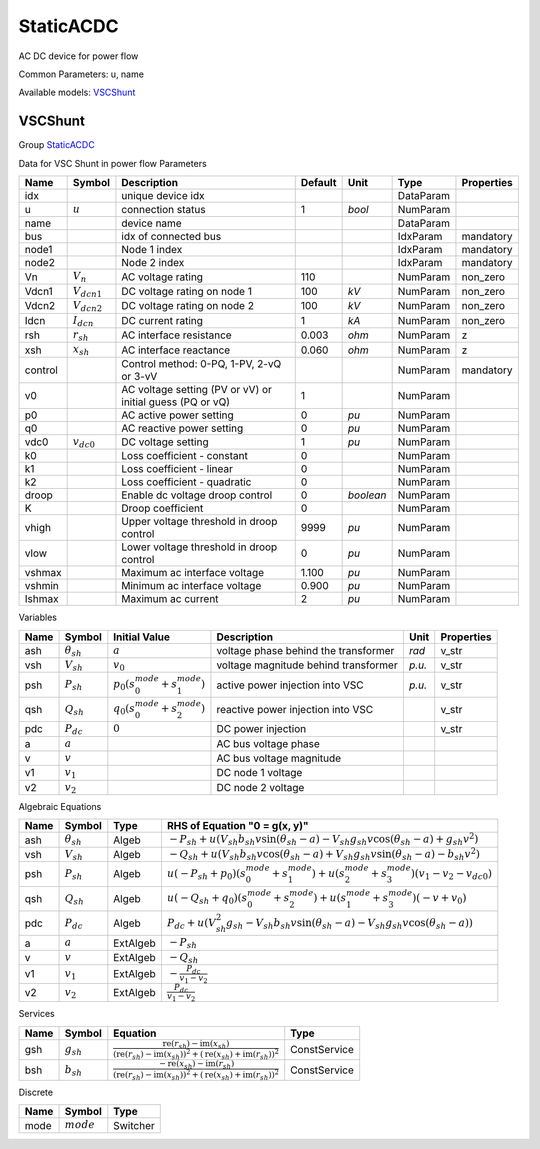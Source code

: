 .. _StaticACDC:

================================================================================
StaticACDC
================================================================================
AC DC device for power flow

Common Parameters: u, name

Available models:
VSCShunt_

.. _VSCShunt:

--------------------------------------------------------------------------------
VSCShunt
--------------------------------------------------------------------------------

Group StaticACDC_

Data for VSC Shunt in power flow
Parameters

+----------+------------------+-----------------------------------------------------------+---------+-----------+-----------+------------+
|   Name   |      Symbol      |                        Description                        | Default |   Unit    |   Type    | Properties |
+==========+==================+===========================================================+=========+===========+===========+============+
|  idx     |                  | unique device idx                                         |         |           | DataParam |            |
+----------+------------------+-----------------------------------------------------------+---------+-----------+-----------+------------+
|  u       | :math:`u`        | connection status                                         | 1       | *bool*    | NumParam  |            |
+----------+------------------+-----------------------------------------------------------+---------+-----------+-----------+------------+
|  name    |                  | device name                                               |         |           | DataParam |            |
+----------+------------------+-----------------------------------------------------------+---------+-----------+-----------+------------+
|  bus     |                  | idx of connected bus                                      |         |           | IdxParam  | mandatory  |
+----------+------------------+-----------------------------------------------------------+---------+-----------+-----------+------------+
|  node1   |                  | Node 1 index                                              |         |           | IdxParam  | mandatory  |
+----------+------------------+-----------------------------------------------------------+---------+-----------+-----------+------------+
|  node2   |                  | Node 2 index                                              |         |           | IdxParam  | mandatory  |
+----------+------------------+-----------------------------------------------------------+---------+-----------+-----------+------------+
|  Vn      | :math:`V_n`      | AC voltage rating                                         | 110     |           | NumParam  | non_zero   |
+----------+------------------+-----------------------------------------------------------+---------+-----------+-----------+------------+
|  Vdcn1   | :math:`V_{dcn1}` | DC voltage rating on node 1                               | 100     | *kV*      | NumParam  | non_zero   |
+----------+------------------+-----------------------------------------------------------+---------+-----------+-----------+------------+
|  Vdcn2   | :math:`V_{dcn2}` | DC voltage rating on node 2                               | 100     | *kV*      | NumParam  | non_zero   |
+----------+------------------+-----------------------------------------------------------+---------+-----------+-----------+------------+
|  Idcn    | :math:`I_{dcn}`  | DC current rating                                         | 1       | *kA*      | NumParam  | non_zero   |
+----------+------------------+-----------------------------------------------------------+---------+-----------+-----------+------------+
|  rsh     | :math:`r_{sh}`   | AC interface resistance                                   | 0.003   | *ohm*     | NumParam  | z          |
+----------+------------------+-----------------------------------------------------------+---------+-----------+-----------+------------+
|  xsh     | :math:`x_{sh}`   | AC interface reactance                                    | 0.060   | *ohm*     | NumParam  | z          |
+----------+------------------+-----------------------------------------------------------+---------+-----------+-----------+------------+
|  control |                  | Control method: 0-PQ, 1-PV, 2-vQ or 3-vV                  |         |           | NumParam  | mandatory  |
+----------+------------------+-----------------------------------------------------------+---------+-----------+-----------+------------+
|  v0      |                  | AC voltage setting (PV or vV) or initial guess (PQ or vQ) | 1       |           | NumParam  |            |
+----------+------------------+-----------------------------------------------------------+---------+-----------+-----------+------------+
|  p0      |                  | AC active power setting                                   | 0       | *pu*      | NumParam  |            |
+----------+------------------+-----------------------------------------------------------+---------+-----------+-----------+------------+
|  q0      |                  | AC reactive power setting                                 | 0       | *pu*      | NumParam  |            |
+----------+------------------+-----------------------------------------------------------+---------+-----------+-----------+------------+
|  vdc0    | :math:`v_{dc0}`  | DC voltage setting                                        | 1       | *pu*      | NumParam  |            |
+----------+------------------+-----------------------------------------------------------+---------+-----------+-----------+------------+
|  k0      |                  | Loss coefficient - constant                               | 0       |           | NumParam  |            |
+----------+------------------+-----------------------------------------------------------+---------+-----------+-----------+------------+
|  k1      |                  | Loss coefficient - linear                                 | 0       |           | NumParam  |            |
+----------+------------------+-----------------------------------------------------------+---------+-----------+-----------+------------+
|  k2      |                  | Loss coefficient - quadratic                              | 0       |           | NumParam  |            |
+----------+------------------+-----------------------------------------------------------+---------+-----------+-----------+------------+
|  droop   |                  | Enable dc voltage droop control                           | 0       | *boolean* | NumParam  |            |
+----------+------------------+-----------------------------------------------------------+---------+-----------+-----------+------------+
|  K       |                  | Droop coefficient                                         | 0       |           | NumParam  |            |
+----------+------------------+-----------------------------------------------------------+---------+-----------+-----------+------------+
|  vhigh   |                  | Upper voltage threshold in droop control                  | 9999    | *pu*      | NumParam  |            |
+----------+------------------+-----------------------------------------------------------+---------+-----------+-----------+------------+
|  vlow    |                  | Lower voltage threshold in droop control                  | 0       | *pu*      | NumParam  |            |
+----------+------------------+-----------------------------------------------------------+---------+-----------+-----------+------------+
|  vshmax  |                  | Maximum ac interface voltage                              | 1.100   | *pu*      | NumParam  |            |
+----------+------------------+-----------------------------------------------------------+---------+-----------+-----------+------------+
|  vshmin  |                  | Minimum ac interface voltage                              | 0.900   | *pu*      | NumParam  |            |
+----------+------------------+-----------------------------------------------------------+---------+-----------+-----------+------------+
|  Ishmax  |                  | Maximum ac current                                        | 2       | *pu*      | NumParam  |            |
+----------+------------------+-----------------------------------------------------------+---------+-----------+-----------+------------+

Variables

+------+---------------------+--------------------------------------------------------+--------------------------------------+--------+------------+
| Name |       Symbol        |                     Initial Value                      |             Description              |  Unit  | Properties |
+======+=====================+========================================================+======================================+========+============+
|  ash | :math:`\theta_{sh}` | :math:`a`                                              | voltage phase behind the transformer | *rad*  | v_str      |
+------+---------------------+--------------------------------------------------------+--------------------------------------+--------+------------+
|  vsh | :math:`V_{sh}`      | :math:`v_{0}`                                          | voltage magnitude behind transformer | *p.u.* | v_str      |
+------+---------------------+--------------------------------------------------------+--------------------------------------+--------+------------+
|  psh | :math:`P_{sh}`      | :math:`p_{0} \left(s_{0}^{mode} + s_{1}^{mode}\right)` | active power injection into VSC      | *p.u.* | v_str      |
+------+---------------------+--------------------------------------------------------+--------------------------------------+--------+------------+
|  qsh | :math:`Q_{sh}`      | :math:`q_{0} \left(s_{0}^{mode} + s_{2}^{mode}\right)` | reactive power injection into VSC    |        | v_str      |
+------+---------------------+--------------------------------------------------------+--------------------------------------+--------+------------+
|  pdc | :math:`P_{dc}`      | :math:`0`                                              | DC power injection                   |        | v_str      |
+------+---------------------+--------------------------------------------------------+--------------------------------------+--------+------------+
|  a   | :math:`a`           |                                                        | AC bus voltage phase                 |        |            |
+------+---------------------+--------------------------------------------------------+--------------------------------------+--------+------------+
|  v   | :math:`v`           |                                                        | AC bus voltage magnitude             |        |            |
+------+---------------------+--------------------------------------------------------+--------------------------------------+--------+------------+
|  v1  | :math:`v_{1}`       |                                                        | DC node 1 voltage                    |        |            |
+------+---------------------+--------------------------------------------------------+--------------------------------------+--------+------------+
|  v2  | :math:`v_{2}`       |                                                        | DC node 2 voltage                    |        |            |
+------+---------------------+--------------------------------------------------------+--------------------------------------+--------+------------+

Algebraic Equations

+------+---------------------+----------+--------------------------------------------------------------------------------------------------------------------------------------------------------------------+
| Name |       Symbol        |   Type   |                                                                   RHS of Equation "0 = g(x, y)"                                                                    |
+======+=====================+==========+====================================================================================================================================================================+
|  ash | :math:`\theta_{sh}` | Algeb    | :math:`- P_{sh} + u \left(V_{sh} b_{sh} v \sin{\left(\theta_{sh} - a \right)} - V_{sh} g_{sh} v \cos{\left(\theta_{sh} - a \right)} + g_{sh} v^{2}\right)`         |
+------+---------------------+----------+--------------------------------------------------------------------------------------------------------------------------------------------------------------------+
|  vsh | :math:`V_{sh}`      | Algeb    | :math:`- Q_{sh} + u \left(V_{sh} b_{sh} v \cos{\left(\theta_{sh} - a \right)} + V_{sh} g_{sh} v \sin{\left(\theta_{sh} - a \right)} - b_{sh} v^{2}\right)`         |
+------+---------------------+----------+--------------------------------------------------------------------------------------------------------------------------------------------------------------------+
|  psh | :math:`P_{sh}`      | Algeb    | :math:`u \left(- P_{sh} + p_{0}\right) \left(s_{0}^{mode} + s_{1}^{mode}\right) + u \left(s_{2}^{mode} + s_{3}^{mode}\right) \left(v_{1} - v_{2} - v_{dc0}\right)` |
+------+---------------------+----------+--------------------------------------------------------------------------------------------------------------------------------------------------------------------+
|  qsh | :math:`Q_{sh}`      | Algeb    | :math:`u \left(- Q_{sh} + q_{0}\right) \left(s_{0}^{mode} + s_{2}^{mode}\right) + u \left(s_{1}^{mode} + s_{3}^{mode}\right) \left(- v + v_{0}\right)`             |
+------+---------------------+----------+--------------------------------------------------------------------------------------------------------------------------------------------------------------------+
|  pdc | :math:`P_{dc}`      | Algeb    | :math:`P_{dc} + u \left(V_{sh}^{2} g_{sh} - V_{sh} b_{sh} v \sin{\left(\theta_{sh} - a \right)} - V_{sh} g_{sh} v \cos{\left(\theta_{sh} - a \right)}\right)`      |
+------+---------------------+----------+--------------------------------------------------------------------------------------------------------------------------------------------------------------------+
|  a   | :math:`a`           | ExtAlgeb | :math:`- P_{sh}`                                                                                                                                                   |
+------+---------------------+----------+--------------------------------------------------------------------------------------------------------------------------------------------------------------------+
|  v   | :math:`v`           | ExtAlgeb | :math:`- Q_{sh}`                                                                                                                                                   |
+------+---------------------+----------+--------------------------------------------------------------------------------------------------------------------------------------------------------------------+
|  v1  | :math:`v_{1}`       | ExtAlgeb | :math:`- \frac{P_{dc}}{v_{1} - v_{2}}`                                                                                                                             |
+------+---------------------+----------+--------------------------------------------------------------------------------------------------------------------------------------------------------------------+
|  v2  | :math:`v_{2}`       | ExtAlgeb | :math:`\frac{P_{dc}}{v_{1} - v_{2}}`                                                                                                                               |
+------+---------------------+----------+--------------------------------------------------------------------------------------------------------------------------------------------------------------------+

Services

+------+----------------+-------------------------------------------------------------------------------------------------------------------------------------------------------------------------------------------------------------------------------------------------------------------------------------------------------+--------------+
| Name |     Symbol     |                                                                                                                                               Equation                                                                                                                                                |     Type     |
+======+================+=======================================================================================================================================================================================================================================================================================================+==============+
|  gsh | :math:`g_{sh}` | :math:`\frac{\operatorname{re}{\left(r_{sh}\right)} - \operatorname{im}{\left(x_{sh}\right)}}{\left(\operatorname{re}{\left(r_{sh}\right)} - \operatorname{im}{\left(x_{sh}\right)}\right)^{2} + \left(\operatorname{re}{\left(x_{sh}\right)} + \operatorname{im}{\left(r_{sh}\right)}\right)^{2}}`   | ConstService |
+------+----------------+-------------------------------------------------------------------------------------------------------------------------------------------------------------------------------------------------------------------------------------------------------------------------------------------------------+--------------+
|  bsh | :math:`b_{sh}` | :math:`\frac{- \operatorname{re}{\left(x_{sh}\right)} - \operatorname{im}{\left(r_{sh}\right)}}{\left(\operatorname{re}{\left(r_{sh}\right)} - \operatorname{im}{\left(x_{sh}\right)}\right)^{2} + \left(\operatorname{re}{\left(x_{sh}\right)} + \operatorname{im}{\left(r_{sh}\right)}\right)^{2}}` | ConstService |
+------+----------------+-------------------------------------------------------------------------------------------------------------------------------------------------------------------------------------------------------------------------------------------------------------------------------------------------------+--------------+

Discrete

+-------+--------------+----------+
| Name  |    Symbol    |   Type   |
+=======+==============+==========+
|  mode | :math:`mode` | Switcher |
+-------+--------------+----------+


